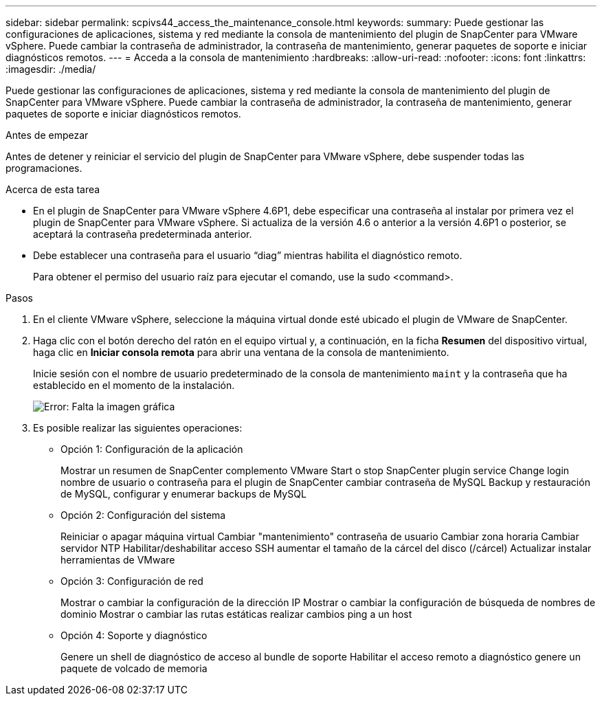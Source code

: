 ---
sidebar: sidebar 
permalink: scpivs44_access_the_maintenance_console.html 
keywords:  
summary: Puede gestionar las configuraciones de aplicaciones, sistema y red mediante la consola de mantenimiento del plugin de SnapCenter para VMware vSphere. Puede cambiar la contraseña de administrador, la contraseña de mantenimiento, generar paquetes de soporte e iniciar diagnósticos remotos. 
---
= Acceda a la consola de mantenimiento
:hardbreaks:
:allow-uri-read: 
:nofooter: 
:icons: font
:linkattrs: 
:imagesdir: ./media/


[role="lead"]
Puede gestionar las configuraciones de aplicaciones, sistema y red mediante la consola de mantenimiento del plugin de SnapCenter para VMware vSphere. Puede cambiar la contraseña de administrador, la contraseña de mantenimiento, generar paquetes de soporte e iniciar diagnósticos remotos.

.Antes de empezar
Antes de detener y reiniciar el servicio del plugin de SnapCenter para VMware vSphere, debe suspender todas las programaciones.

.Acerca de esta tarea
* En el plugin de SnapCenter para VMware vSphere 4.6P1, debe especificar una contraseña al instalar por primera vez el plugin de SnapCenter para VMware vSphere. Si actualiza de la versión 4.6 o anterior a la versión 4.6P1 o posterior, se aceptará la contraseña predeterminada anterior.
* Debe establecer una contraseña para el usuario “diag” mientras habilita el diagnóstico remoto.
+
Para obtener el permiso del usuario raíz para ejecutar el comando, use la sudo <command>.



.Pasos
. En el cliente VMware vSphere, seleccione la máquina virtual donde esté ubicado el plugin de VMware de SnapCenter.
. Haga clic con el botón derecho del ratón en el equipo virtual y, a continuación, en la ficha *Resumen* del dispositivo virtual, haga clic en *Iniciar consola remota* para abrir una ventana de la consola de mantenimiento.
+
Inicie sesión con el nombre de usuario predeterminado de la consola de mantenimiento `maint` y la contraseña que ha establecido en el momento de la instalación.

+
image:scpivs44_image11.png["Error: Falta la imagen gráfica"]

. Es posible realizar las siguientes operaciones:
+
** Opción 1: Configuración de la aplicación
+
Mostrar un resumen de SnapCenter complemento VMware Start o stop SnapCenter plugin service Change login nombre de usuario o contraseña para el plugin de SnapCenter cambiar contraseña de MySQL Backup y restauración de MySQL, configurar y enumerar backups de MySQL

** Opción 2: Configuración del sistema
+
Reiniciar o apagar máquina virtual Cambiar "mantenimiento" contraseña de usuario Cambiar zona horaria Cambiar servidor NTP Habilitar/deshabilitar acceso SSH aumentar el tamaño de la cárcel del disco (/cárcel) Actualizar instalar herramientas de VMware

** Opción 3: Configuración de red
+
Mostrar o cambiar la configuración de la dirección IP Mostrar o cambiar la configuración de búsqueda de nombres de dominio Mostrar o cambiar las rutas estáticas realizar cambios ping a un host

** Opción 4: Soporte y diagnóstico
+
Genere un shell de diagnóstico de acceso al bundle de soporte Habilitar el acceso remoto a diagnóstico genere un paquete de volcado de memoria





